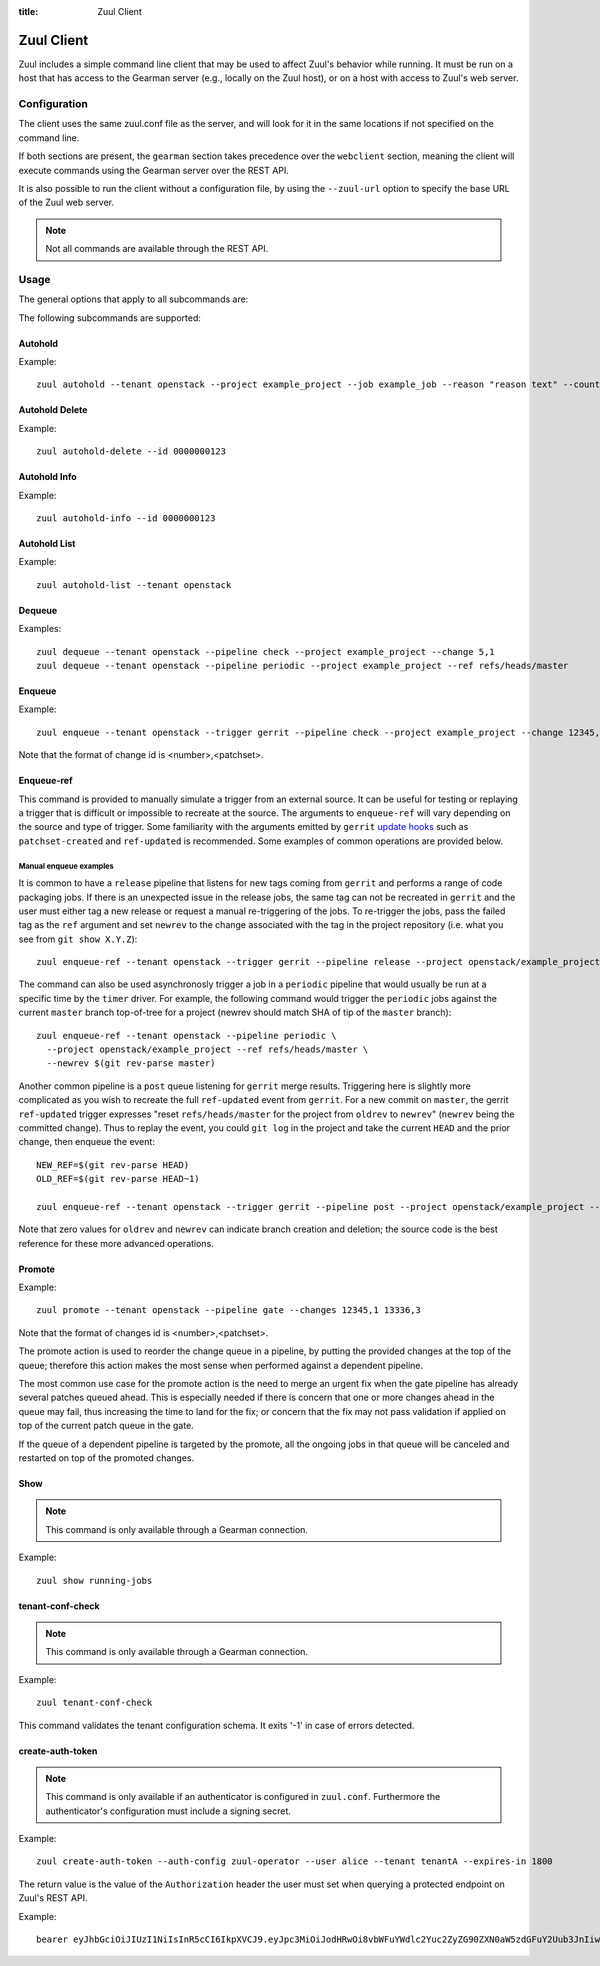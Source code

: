 :title: Zuul Client

Zuul Client
===========

Zuul includes a simple command line client that may be used to affect Zuul's
behavior while running. It must be run on a host that has access to the Gearman
server (e.g., locally on the Zuul host), or on a host with access to Zuul's web
server.

Configuration
-------------

The client uses the same zuul.conf file as the server, and will look
for it in the same locations if not specified on the command line.

If both sections are present, the ``gearman`` section takes precedence over the
``webclient`` section, meaning the client will execute commands using the Gearman
server over the REST API.

It is also possible to run the client without a configuration file, by using the
``--zuul-url`` option to specify the base URL of the Zuul web server.

.. note:: Not all commands are available through the REST API.

Usage
-----
The general options that apply to all subcommands are:

.. program-output:: zuul --help

The following subcommands are supported:

Autohold
^^^^^^^^
.. program-output:: zuul autohold --help

Example::

  zuul autohold --tenant openstack --project example_project --job example_job --reason "reason text" --count 1

Autohold Delete
^^^^^^^^^^^^^^^
.. program-output:: zuul autohold-delete --help

Example::

  zuul autohold-delete --id 0000000123

Autohold Info
^^^^^^^^^^^^^
.. program-output:: zuul autohold-info --help

Example::

  zuul autohold-info --id 0000000123

Autohold List
^^^^^^^^^^^^^
.. program-output:: zuul autohold-list --help

Example::

  zuul autohold-list --tenant openstack

Dequeue
^^^^^^^
.. program-output:: zuul dequeue --help

Examples::

    zuul dequeue --tenant openstack --pipeline check --project example_project --change 5,1
    zuul dequeue --tenant openstack --pipeline periodic --project example_project --ref refs/heads/master

Enqueue
^^^^^^^
.. program-output:: zuul enqueue --help

Example::

  zuul enqueue --tenant openstack --trigger gerrit --pipeline check --project example_project --change 12345,1

Note that the format of change id is <number>,<patchset>.

Enqueue-ref
^^^^^^^^^^^

.. program-output:: zuul enqueue-ref --help

This command is provided to manually simulate a trigger from an
external source.  It can be useful for testing or replaying a trigger
that is difficult or impossible to recreate at the source.  The
arguments to ``enqueue-ref`` will vary depending on the source and
type of trigger.  Some familiarity with the arguments emitted by
``gerrit`` `update hooks
<https://gerrit-review.googlesource.com/admin/projects/plugins/hooks>`__
such as ``patchset-created`` and ``ref-updated`` is recommended.  Some
examples of common operations are provided below.

Manual enqueue examples
***********************

It is common to have a ``release`` pipeline that listens for new tags
coming from ``gerrit`` and performs a range of code packaging jobs.
If there is an unexpected issue in the release jobs, the same tag can
not be recreated in ``gerrit`` and the user must either tag a new
release or request a manual re-triggering of the jobs.  To re-trigger
the jobs, pass the failed tag as the ``ref`` argument and set
``newrev`` to the change associated with the tag in the project
repository (i.e. what you see from ``git show X.Y.Z``)::

  zuul enqueue-ref --tenant openstack --trigger gerrit --pipeline release --project openstack/example_project --ref refs/tags/X.Y.Z --newrev abc123...

The command can also be used asynchronosly trigger a job in a
``periodic`` pipeline that would usually be run at a specific time by
the ``timer`` driver.  For example, the following command would
trigger the ``periodic`` jobs against the current ``master`` branch
top-of-tree for a project (newrev should match SHA of tip of the ``master``
branch)::

  zuul enqueue-ref --tenant openstack --pipeline periodic \
    --project openstack/example_project --ref refs/heads/master \
    --newrev $(git rev-parse master)

Another common pipeline is a ``post`` queue listening for ``gerrit``
merge results.  Triggering here is slightly more complicated as you
wish to recreate the full ``ref-updated`` event from ``gerrit``.  For
a new commit on ``master``, the gerrit ``ref-updated`` trigger
expresses "reset ``refs/heads/master`` for the project from ``oldrev``
to ``newrev``" (``newrev`` being the committed change).  Thus to
replay the event, you could ``git log`` in the project and take the
current ``HEAD`` and the prior change, then enqueue the event::

  NEW_REF=$(git rev-parse HEAD)
  OLD_REF=$(git rev-parse HEAD~1)

  zuul enqueue-ref --tenant openstack --trigger gerrit --pipeline post --project openstack/example_project --ref refs/heads/master --newrev $NEW_REF --oldrev $OLD_REF

Note that zero values for ``oldrev`` and ``newrev`` can indicate
branch creation and deletion; the source code is the best reference
for these more advanced operations.


Promote
^^^^^^^

.. program-output:: zuul promote --help

Example::

  zuul promote --tenant openstack --pipeline gate --changes 12345,1 13336,3

Note that the format of changes id is <number>,<patchset>.

The promote action is used to reorder the change queue in a pipeline, by putting
the provided changes at the top of the queue; therefore this action makes the
most sense when performed against a dependent pipeline.

The most common use case for the promote action is the need to merge an urgent
fix when the gate pipeline has already several patches queued ahead. This is
especially needed if there is concern that one or more changes ahead in the queue
may fail, thus increasing the time to land for the fix; or concern that the fix
may not pass validation if applied on top of the current patch queue in the gate.

If the queue of a dependent pipeline is targeted by the promote, all the ongoing
jobs in that queue will be canceled and restarted on top of the promoted changes.

Show
^^^^

.. note:: This command is only available through a Gearman connection.

.. program-output:: zuul show --help

Example::

  zuul show running-jobs

tenant-conf-check
^^^^^^^^^^^^^^^^^

.. note:: This command is only available through a Gearman connection.

.. program-output:: zuul tenant-conf-check --help

Example::

  zuul tenant-conf-check

This command validates the tenant configuration schema. It exits '-1' in
case of errors detected.

create-auth-token
^^^^^^^^^^^^^^^^^

.. note:: This command is only available if an authenticator is configured in
          ``zuul.conf``. Furthermore the authenticator's configuration must
          include a signing secret.

.. program-output:: zuul create-auth-token --help

Example::

    zuul create-auth-token --auth-config zuul-operator --user alice --tenant tenantA --expires-in 1800

The return value is the value of the ``Authorization`` header the user must set
when querying a protected endpoint on Zuul's REST API.

Example::

    bearer eyJhbGciOiJIUzI1NiIsInR5cCI6IkpXVCJ9.eyJpc3MiOiJodHRwOi8vbWFuYWdlc2Yuc2ZyZG90ZXN0aW5zdGFuY2Uub3JnIiwienV1bC50ZW5hbnRzIjp7ImxvY2FsIjoiKiJ9LCJleHAiOjE1Mzc0MTcxOTguMzc3NTQ0fQ.DLbKx1J84wV4Vm7sv3zw9Bw9-WuIka7WkPQxGDAHz7s
